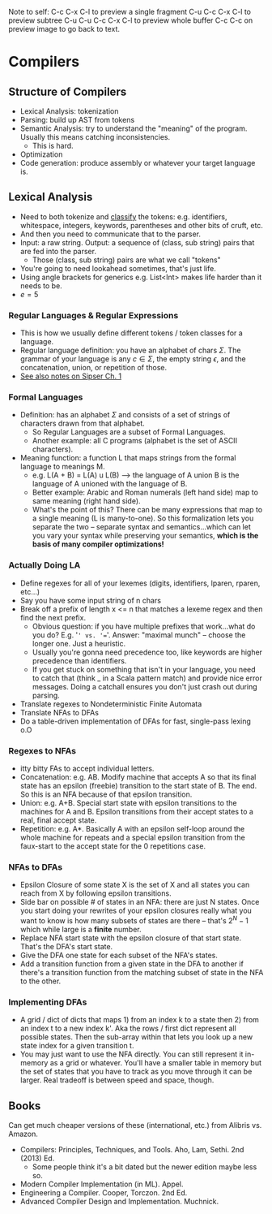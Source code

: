#+STARTUP: latexpreview

Note to self: C-c C-x C-l to preview a single fragment
C-u C-c C-x C-l to preview subtree
C-u C-u C-c C-x C-l to preview whole buffer
C-c C-c on preview image to go back to text.

* Compilers

** Structure of Compilers
    - Lexical Analysis: tokenization
    - Parsing: build up AST from tokens
    - Semantic Analysis: try to understand the "meaning" of the program. Usually this means catching inconsistencies.
      - This is hard.
    - Optimization
    - Code generation: produce assembly or whatever your target language is.

** Lexical Analysis
   - Need to both tokenize and _classify_ the tokens: e.g. identifiers, whitespace, integers, keywords, parentheses and other bits of cruft, etc.
   - And then you need to communicate that to the parser.
   - Input: a raw string. Output: a sequence of (class, sub string) pairs that are fed into the parser.
     - Those (class, sub string) pairs are what we call "tokens"
   - You're going to need lookahead sometimes, that's just life.
   - Using angle brackets for generics e.g. List<Int> makes life harder than it needs to be.
   - $e = 5$

*** Regular Languages & Regular Expressions
    - This is how we usually define different tokens / token classes for a language.
    - Regular language definition: you have an alphabet of chars $\Sigma$. The grammar of your language is any $c \in \Sigma$, the empty string $\epsilon$, and the concatenation, union, or repetition of those.
    - [[file:parsers.org][See also notes on Sipser Ch. 1]]

*** Formal Languages
    - Definition: has an alphabet $\Sigma$ and consists of a set of strings of characters drawn from that alphabet.
      - So Regular Languages are a subset of Formal Languages.
      - Another example: all C programs (alphabet is the set of ASCII characters).
    - Meaning function: a function L that maps strings from the formal language to meanings M.
      - e.g. L(A + B) = L(A) u L(B) --> the language of A union B is the language of A unioned with the language of B.
      - Better example: Arabic and Roman numerals (left hand side) map to same meaning (right hand side).
      - What's the point of this? There can be many expressions that map to a single meaning (L is many-to-one). So this formalization lets you separate the two -- separate syntax and semantics...which can let you vary your syntax while preserving your semantics, *which is the basis of many compiler optimizations!*

*** Actually Doing LA
    - Define regexes for all of your lexemes (digits, identifiers, lparen, rparen, etc...)
    - Say you have some input string of n chars
    - Break off a prefix of length x <= n that matches a lexeme regex and then find the next prefix.
      - Obvious question: if you have multiple prefixes that work...what do you do? E.g. '=' vs. '=='. Answer: "maximal munch" -- choose the longer one. Just a heuristic.
      - Usually you're gonna need precedence too, like keywords are higher precedence than identifiers.
      - If you get stuck on something that isn't in your language, you need to catch that (think _ in a Scala pattern match) and provide nice error messages. Doing a catchall ensures you don't just crash out during parsing.
    - Translate regexes to Nondeterministic Finite Automata
    - Translate NFAs to DFAs
    - Do a table-driven implementation of DFAs for fast, single-pass lexing o.O

*** Regexes to NFAs
    - itty bitty FAs to accept individual letters.
    - Concatenation: e.g. AB. Modify machine that accepts A so that its final state has an epsilon (freebie) transition to the start state of B. The end. So this is an NFA because of that epsilon transition.
    - Union: e.g. A+B. Special start state with epsilon transitions to the machines for A and B. Epsilon transitions from their accept states to a real, final accept state.
    - Repetition: e.g. A*. Basically A with an epsilon self-loop around the whole machine for repeats and a special epsilon transition from the faux-start to the accept state for the 0 repetitions case.

*** NFAs to DFAs
    - Epsilon Closure of some state X is the set of X and all states you can reach from X by following epsilon transitions.
    - Side bar on possible # of states in an NFA: there are just N states. Once you start doing your rewrites of your epsilon closures really what you want to know is how many subsets of states are there -- that's $2^N - 1$ which while large is a *finite* number.
    - Replace NFA start state with the epsilon closure of that start state. That's the DFA's start state.
    - Give the DFA one state for each subset of the NFA's states.
    - Add a transition function from a given state in the DFA to another if there's a transition function from the matching subset of state in the NFA to the other.

*** Implementing DFAs
    - A grid / dict of dicts that maps 1) from an index k to a state then 2) from an index t to a new index k'. Aka the rows / first dict represent all possible states. Then the sub-array within that lets you look up a new state index for a given transition t.
    - You may just want to use the NFA directly. You can still represent it in-memory as a grid or whatever. You'll have a smaller table in memory but the set of states that you have to track as you move through it can be larger. Real tradeoff is between speed and space, though.

** Books
Can get much cheaper versions of these (international, etc.) from Alibris vs. Amazon.
   - Compilers: Principles, Techniques, and Tools. Aho, Lam, Sethi. 2nd (2013) Ed.
     - Some people think it's a bit dated but the newer edition maybe less so.
   - Modern Compiler Implementation (in ML). Appel.
   - Engineering a Compiler. Cooper, Torczon. 2nd Ed.
   - Advanced Compiler Design and Implementation. Muchnick.
